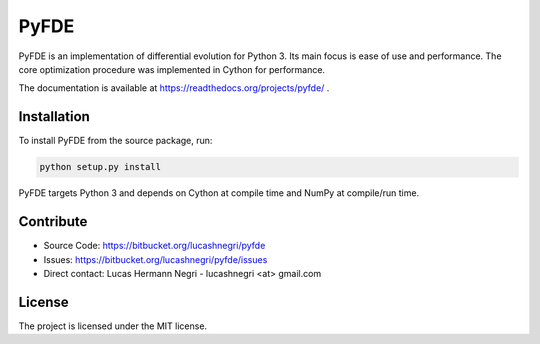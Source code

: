 PyFDE
=====

PyFDE is an implementation of differential evolution for Python 3. Its main
focus is ease of use and performance. The core optimization procedure was
implemented in Cython for performance.

The documentation is available at https://readthedocs.org/projects/pyfde/ .

Installation
------------

To install PyFDE from the source package, run:

.. code-block:: bash
    
    python setup.py install
    
PyFDE targets Python 3 and depends on Cython at compile time and NumPy at
compile/run time.

Contribute
----------

- Source Code: https://bitbucket.org/lucashnegri/pyfde
- Issues: https://bitbucket.org/lucashnegri/pyfde/issues
- Direct contact: Lucas Hermann Negri - lucashnegri <at> gmail.com

License
-------

The project is licensed under the MIT license.
